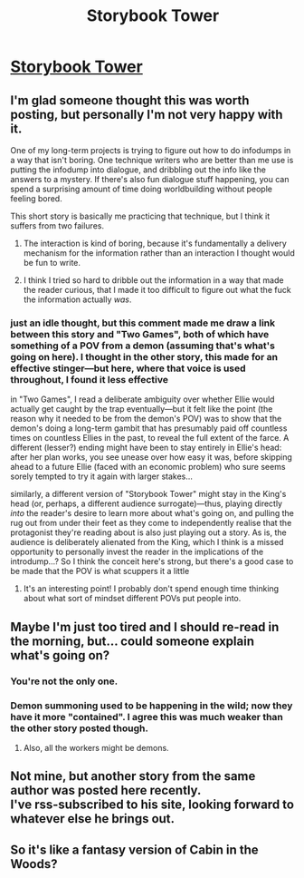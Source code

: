 #+TITLE: Storybook Tower

* [[https://sprague-grundy.github.io/storybook_tower/][Storybook Tower]]
:PROPERTIES:
:Author: echemon
:Score: 14
:DateUnix: 1613924635.0
:DateShort: 2021-Feb-21
:END:

** I'm glad someone thought this was worth posting, but personally I'm not very happy with it.

One of my long-term projects is trying to figure out how to do infodumps in a way that isn't boring. One technique writers who are better than me use is putting the infodump into dialogue, and dribbling out the info like the answers to a mystery. If there's also fun dialogue stuff happening, you can spend a surprising amount of time doing worldbuilding without people feeling bored.

This short story is basically me practicing that technique, but I think it suffers from two failures.

1. The interaction is kind of boring, because it's fundamentally a delivery mechanism for the information rather than an interaction I thought would be fun to write.

2. I think I tried so hard to dribble out the information in a way that made the reader curious, that I made it too difficult to figure out what the fuck the information actually /was/.
:PROPERTIES:
:Author: sprague-grundy
:Score: 5
:DateUnix: 1614023964.0
:DateShort: 2021-Feb-22
:END:

*** just an idle thought, but this comment made me draw a link between this story and "Two Games", both of which have something of a POV from a demon (assuming that's what's going on here). I thought in the other story, this made for an effective stinger---but here, where that voice is used throughout, I found it less effective

in "Two Games", I read a deliberate ambiguity over whether Ellie would actually get caught by the trap eventually---but it felt like the point (the reason why it needed to be from the demon's POV) was to show that the demon's doing a long-term gambit that has presumably paid off countless times on countless Ellies in the past, to reveal the full extent of the farce. A different (lesser?) ending might have been to stay entirely in Ellie's head: after her plan works, you see unease over how easy it was, before skipping ahead to a future Ellie (faced with an economic problem) who sure seems sorely tempted to try it again with larger stakes...

similarly, a different version of "Storybook Tower" might stay in the King's head (or, perhaps, a different audience surrogate)---thus, playing directly /into/ the reader's desire to learn more about what's going on, and pulling the rug out from under their feet as they come to independently realise that the protagonist they're reading about is also just playing out a story. As is, the audience is deliberately alienated from the King, which I think is a missed opportunity to personally invest the reader in the implications of the introdump...? So I think the conceit here's strong, but there's a good case to be made that the POV is what scuppers it a little
:PROPERTIES:
:Author: The_Wadapan
:Score: 3
:DateUnix: 1614046014.0
:DateShort: 2021-Feb-23
:END:

**** It's an interesting point! I probably don't spend enough time thinking about what sort of mindset different POVs put people into.
:PROPERTIES:
:Author: sprague-grundy
:Score: 2
:DateUnix: 1614053437.0
:DateShort: 2021-Feb-23
:END:


** Maybe I'm just too tired and I should re-read in the morning, but... could someone explain what's going on?
:PROPERTIES:
:Author: MazerMouse
:Score: 2
:DateUnix: 1613951296.0
:DateShort: 2021-Feb-22
:END:

*** You're not the only one.
:PROPERTIES:
:Author: grenskul
:Score: 1
:DateUnix: 1613953892.0
:DateShort: 2021-Feb-22
:END:


*** Demon summoning used to be happening in the wild; now they have it more "contained". I agree this was much weaker than the other story posted though.
:PROPERTIES:
:Author: DoubleSuccessor
:Score: 1
:DateUnix: 1613956007.0
:DateShort: 2021-Feb-22
:END:

**** Also, all the workers might be demons.
:PROPERTIES:
:Author: echemon
:Score: 1
:DateUnix: 1614001266.0
:DateShort: 2021-Feb-22
:END:


** Not mine, but another story from the same author was posted here recently.\\
I've rss-subscribed to his site, looking forward to whatever else he brings out.
:PROPERTIES:
:Author: echemon
:Score: 1
:DateUnix: 1613925331.0
:DateShort: 2021-Feb-21
:END:


** So it's like a fantasy version of Cabin in the Woods?
:PROPERTIES:
:Author: VilhalmFeidhlim
:Score: 1
:DateUnix: 1613933542.0
:DateShort: 2021-Feb-21
:END:
